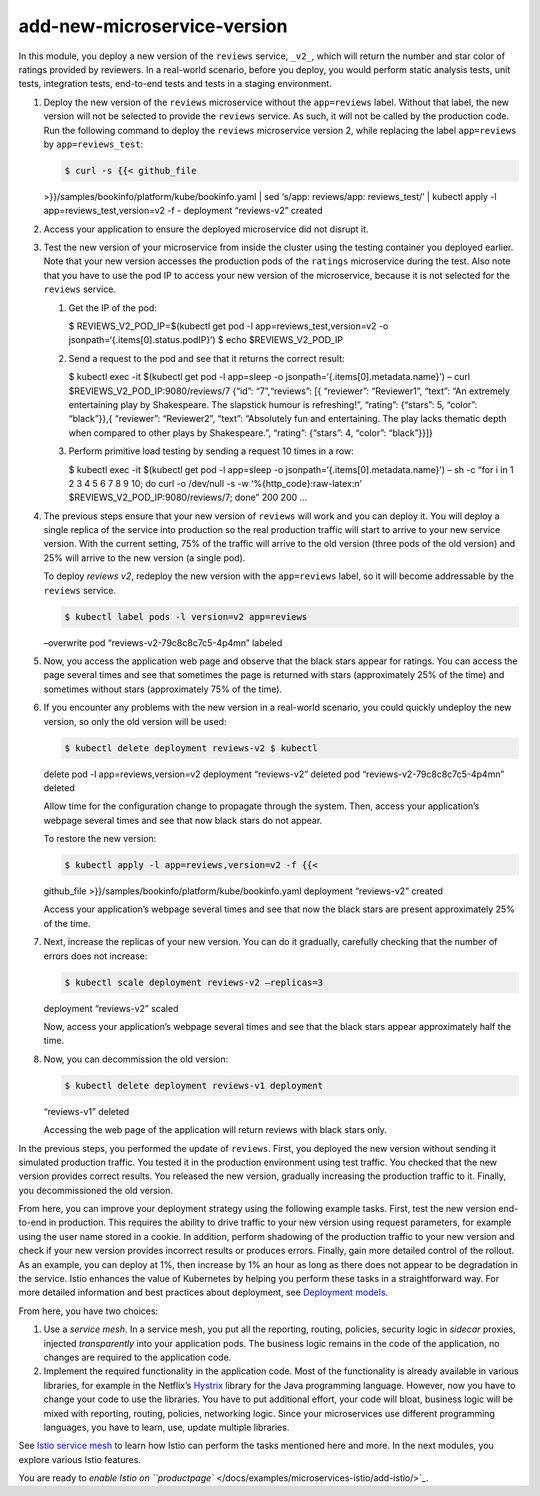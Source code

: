add-new-microservice-version
============================================

In this module, you deploy a new version of the ``reviews`` service,
``_v2_``, which will return the number and star color of ratings
provided by reviewers. In a real-world scenario, before you deploy, you
would perform static analysis tests, unit tests, integration tests,
end-to-end tests and tests in a staging environment.

1. Deploy the new version of the ``reviews`` microservice without the
   ``app=reviews`` label. Without that label, the new version will not
   be selected to provide the ``reviews`` service. As such, it will not
   be called by the production code. Run the following command to deploy
   the ``reviews`` microservice version 2, while replacing the label
   ``app=reviews`` by ``app=reviews_test``:

   .. code:: sh

      $ curl -s {{< github_file
   >}}/samples/bookinfo/platform/kube/bookinfo.yaml \| sed ‘s/app:
   reviews/app: reviews_test/’ \| kubectl apply -l
   app=reviews_test,version=v2 -f - deployment “reviews-v2” created

2. Access your application to ensure the deployed microservice did not
   disrupt it.

3. Test the new version of your microservice from inside the cluster
   using the testing container you deployed earlier. Note that your new
   version accesses the production pods of the ``ratings`` microservice
   during the test. Also note that you have to use the pod IP to access
   your new version of the microservice, because it is not selected for
   the ``reviews`` service.

   1. Get the IP of the pod:

      .. code:: sh

      $ REVIEWS_V2_POD_IP=$(kubectl get pod -l
      app=reviews_test,version=v2 -o
      jsonpath=‘{.items[0].status.podIP}’) $ echo $REVIEWS_V2_POD_IP

   2. Send a request to the pod and see that it returns the correct
      result:

      .. code:: sh

      $ kubectl exec -it $(kubectl get pod -l
      app=sleep -o jsonpath=‘{.items[0].metadata.name}’) – curl
      $REVIEWS_V2_POD_IP:9080/reviews/7 {“id”: “7”,“reviews”: [{
      “reviewer”: “Reviewer1”, “text”: “An extremely entertaining play
      by Shakespeare. The slapstick humour is refreshing!”, “rating”:
      {“stars”: 5, “color”: “black”}},{ “reviewer”: “Reviewer2”, “text”:
      “Absolutely fun and entertaining. The play lacks thematic depth
      when compared to other plays by Shakespeare.”, “rating”: {“stars”:
      4, “color”: “black”}}]}

   3. Perform primitive load testing by sending a request 10 times in a
      row:

      .. code:: sh

      $ kubectl exec -it $(kubectl get pod -l
      app=sleep -o jsonpath=‘{.items[0].metadata.name}’) – sh -c “for i
      in 1 2 3 4 5 6 7 8 9 10; do curl -o /dev/null -s -w
      ‘%{http_code}:raw-latex:`\n`’ $REVIEWS_V2_POD_IP:9080/reviews/7;
      done” 200 200 …

4. The previous steps ensure that your new version of ``reviews`` will
   work and you can deploy it. You will deploy a single replica of the
   service into production so the real production traffic will start to
   arrive to your new service version. With the current setting, 75% of
   the traffic will arrive to the old version (three pods of the old
   version) and 25% will arrive to the new version (a single pod).

   To deploy *reviews v2*, redeploy the new version with the
   ``app=reviews`` label, so it will become addressable by the
   ``reviews`` service.

   .. code:: sh

      $ kubectl label pods -l version=v2 app=reviews
   –overwrite pod “reviews-v2-79c8c8c7c5-4p4mn” labeled

5. Now, you access the application web page and observe that the black
   stars appear for ratings. You can access the page several times and
   see that sometimes the page is returned with stars (approximately 25%
   of the time) and sometimes without stars (approximately 75% of the
   time).

   .. image::bookinfo-reviews-v2.png
      :alt:
      :caption:Bookinfo Web Application with black stars as ratings
      :width: 80%

6. If you encounter any problems with the new version in a real-world
   scenario, you could quickly undeploy the new version, so only the old
   version will be used:

   .. code:: sh

      $ kubectl delete deployment reviews-v2 $ kubectl
   delete pod -l app=reviews,version=v2 deployment “reviews-v2” deleted
   pod “reviews-v2-79c8c8c7c5-4p4mn” deleted

   Allow time for the configuration change to propagate through the
   system. Then, access your application’s webpage several times and see
   that now black stars do not appear.

   To restore the new version:

   .. code:: sh

      $ kubectl apply -l app=reviews,version=v2 -f {{<
   github_file >}}/samples/bookinfo/platform/kube/bookinfo.yaml
   deployment “reviews-v2” created

   Access your application’s webpage several times and see that now the
   black stars are present approximately 25% of the time.

7. Next, increase the replicas of your new version. You can do it
   gradually, carefully checking that the number of errors does not
   increase:

   .. code:: sh

      $ kubectl scale deployment reviews-v2 –replicas=3
   deployment “reviews-v2” scaled

   Now, access your application’s webpage several times and see that the
   black stars appear approximately half the time.

8. Now, you can decommission the old version:

   .. code:: sh

      $ kubectl delete deployment reviews-v1 deployment
   “reviews-v1” deleted

   Accessing the web page of the application will return reviews with
   black stars only.

In the previous steps, you performed the update of ``reviews``. First,
you deployed the new version without sending it simulated production
traffic. You tested it in the production environment using test traffic.
You checked that the new version provides correct results. You released
the new version, gradually increasing the production traffic to it.
Finally, you decommissioned the old version.

From here, you can improve your deployment strategy using the following
example tasks. First, test the new version end-to-end in production.
This requires the ability to drive traffic to your new version using
request parameters, for example using the user name stored in a cookie.
In addition, perform shadowing of the production traffic to your new
version and check if your new version provides incorrect results or
produces errors. Finally, gain more detailed control of the rollout. As
an example, you can deploy at 1%, then increase by 1% an hour as long as
there does not appear to be degradation in the service. Istio enhances
the value of Kubernetes by helping you perform these tasks in a
straightforward way. For more detailed information and best practices
about deployment, see `Deployment
models </docs/ops/deployment/deployment-models/>`_.

From here, you have two choices:

1. Use a *service mesh*. In a service mesh, you put all the reporting,
   routing, policies, security logic in *sidecar* proxies, injected
   *transparently* into your application pods. The business logic
   remains in the code of the application, no changes are required to
   the application code.

2. Implement the required functionality in the application code. Most of
   the functionality is already available in various libraries, for
   example in the Netflix’s
   `Hystrix <https://github.com/Netflix/Hystrix>`_ library for the Java
   programming language. However, now you have to change your code to
   use the libraries. You have to put additional effort, your code will
   bloat, business logic will be mixed with reporting, routing,
   policies, networking logic. Since your microservices use different
   programming languages, you have to learn, use, update multiple
   libraries.

See `Istio service
mesh </docs/concepts/what-is-istio/#what-is-a-service-mesh>`_ to learn
how Istio can perform the tasks mentioned here and more. In the next
modules, you explore various Istio features.

You are ready to `enable Istio on
``productpage`` </docs/examples/microservices-istio/add-istio/>`_.
